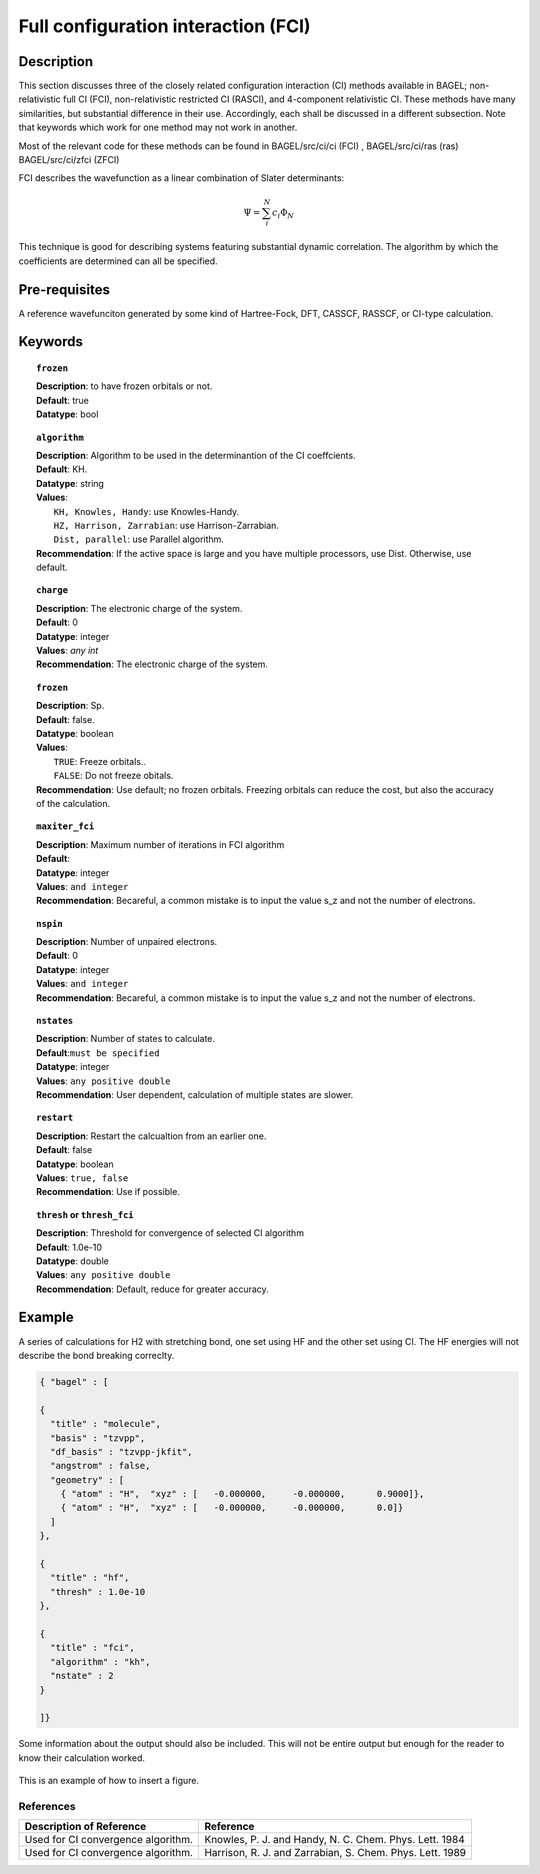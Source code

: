 .. _ci:


***********************************
Full configuration interaction (FCI)
***********************************

===========
Description
===========
This section discusses three of the closely related configuration interaction (CI) methods available in BAGEL; non-relativistic full CI (FCI), non-relativistic restricted CI (RASCI), and 4-component relativistic CI.  These methods have many similarities, but substantial difference in their use. Accordingly, each shall be discussed in a different subsection. Note that keywords which work for one method may not work in another.

Most of the relevant code for these methods can be found in 
BAGEL/src/ci/ci (FCI) ,   
BAGEL/src/ci/ras (ras) 
BAGEL/src/ci/zfci (ZFCI) 

FCI describes the wavefunction as a linear combination of Slater determinants:

.. math::
  \Psi = \sum^{N}_{i}c_{i}\Phi_{N}

This technique is good for describing systems featuring substantial dynamic correlation. The algorithm by which the coefficients are determined can all be specified. 


==================
Pre-requisites
==================
A reference wavefunciton generated by some kind of Hartree-Fock, DFT, CASSCF, RASSCF, or CI-type calculation.

============
Keywords
============


.. topic:: ``frozen``

   | **Description**: to have frozen orbitals or not.
   | **Default**: true
   | **Datatype**: bool

.. topic:: ``algorithm``
   
   | **Description**: Algorithm to be used in the determinantion of the CI coeffcients.
   | **Default**: KH.
   | **Datatype**: string
   | **Values**: 
   |    ``KH, Knowles, Handy``: use Knowles-Handy.
   |    ``HZ, Harrison, Zarrabian``: use Harrison-Zarrabian.
   |    ``Dist, parallel``: use Parallel algorithm.
   | **Recommendation**: If the active space is large and you have multiple processors, use Dist. Otherwise, use default.

.. topic:: ``charge``

   | **Description**: The electronic charge of the system.
   | **Default**:  0
   | **Datatype**: integer
   | **Values**: `any int`
   | **Recommendation**: The electronic charge of the system. 


.. topic:: ``frozen``

   | **Description**: Sp.
   | **Default**: false.
   | **Datatype**: boolean
   | **Values**:
   |    ``TRUE``: Freeze orbitals..
   |    ``FALSE``: Do not freeze obitals.
   | **Recommendation**: Use default; no frozen orbitals. Freezing orbitals can reduce the cost, but also the accuracy of the calculation.

.. topic:: ``maxiter_fci``

   | **Description**: Maximum number of iterations in FCI algorithm 
   | **Default**: 
   | **Datatype**: integer
   | **Values**: ``and integer``
   | **Recommendation**: Becareful, a common mistake is to input the value s_z and not the number of electrons.

.. topic:: ``nspin``

   | **Description**: Number of unpaired electrons. 
   | **Default**: 0
   | **Datatype**: integer
   | **Values**: ``and integer``
   | **Recommendation**: Becareful, a common mistake is to input the value s_z and not the number of electrons.



.. topic:: ``nstates``

   | **Description**: Number of states to calculate. 
   | **Default**:``must be specified``
   | **Datatype**: integer
   | **Values**: ``any positive double``
   | **Recommendation**: User dependent, calculation of multiple states are slower.

.. topic:: ``restart``

   | **Description**: Restart the calcualtion from an earlier one. 
   | **Default**: false
   | **Datatype**: boolean
   | **Values**: ``true, false``
   | **Recommendation**: Use if possible.



.. topic:: ``thresh`` or ``thresh_fci``

   | **Description**: Threshold for convergence of selected CI algorithm 
   | **Default**: 1.0e-10 
   | **Datatype**: double
   | **Values**: ``any positive double``
   | **Recommendation**: Default, reduce for greater accuracy.



=======
Example
=======
A series of calculations for H2 with stretching bond, one set using HF and the other set using CI.
The HF energies will not describe the bond breaking correclty.

.. code-block:: javascript 

   { "bagel" : [

   {
     "title" : "molecule",
     "basis" : "tzvpp",
     "df_basis" : "tzvpp-jkfit",
     "angstrom" : false,
     "geometry" : [
       { "atom" : "H",  "xyz" : [   -0.000000,     -0.000000,      0.9000]},
       { "atom" : "H",  "xyz" : [   -0.000000,     -0.000000,      0.0]}
     ]
   },

   {
     "title" : "hf",
     "thresh" : 1.0e-10
   },

   {
     "title" : "fci",
     "algorithm" : "kh",
     "nstate" : 2
   }

   ]}


Some information about the output should also be included. This will not be entire output but enough for the reader to know their calculation worked.

.. figure:: figure/example.png
    :width: 200px
    :align: center
    :alt: alternate text
    :figclass: align-center

    This is an example of how to insert a figure. 

References
==========

+-----------------------------------------------+-----------------------------------------------------------------------+
|          Description of Reference             |                          Reference                                    | 
+===============================================+=======================================================================+
| Used for CI convergence algorithm.            | Knowles, P. J. and Handy, N. C. Chem. Phys. Lett.  1984               |
+-----------------------------------------------+-----------------------------------------------------------------------+
| Used for CI convergence algorithm.            | Harrison, R. J. and Zarrabian, S.  Chem. Phys. Lett.  1989            |
+-----------------------------------------------+-----------------------------------------------------------------------+

